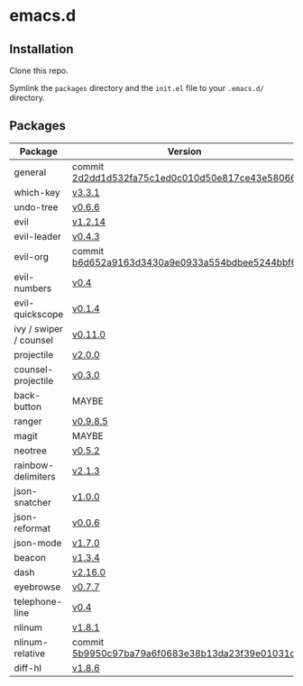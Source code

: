 * emacs.d

** Installation
Clone this repo.

Symlink the ~packages~ directory and the ~init.el~ file to your ~.emacs.d/~ directory.

** Packages
| Package                | Version                                         |
|------------------------+-------------------------------------------------|
| general                | commit [[https://github.com/noctuid/general.el/tree/2d2dd1d532fa75c1ed0c010d50e817ce43e58066][2d2dd1d532fa75c1ed0c010d50e817ce43e58066]] |
| which-key              | [[https://github.com/justbur/emacs-which-key/releases/tag/v3.3.1][v3.3.1]]                                          |
| undo-tree              | [[http://www.dr-qubit.org/undo-tree.html][v0.6.6]]                                          |
| evil                   | [[https://github.com/emacs-evil/evil/releases/tag/1.2.14][v1.2.14]]                                         |
| evil-leader            | [[https://github.com/cofi/evil-leader/releases/tag/0.4.3][v0.4.3]]                                          |
| evil-org               | commit [[https://github.com/Somelauw/evil-org-mode/tree/b6d652a9163d3430a9e0933a554bdbee5244bbf6][b6d652a9163d3430a9e0933a554bdbee5244bbf6]] |
| evil-numbers           | [[https://github.com/cofi/evil-numbers/releases/tag/0.4][v0.4]]                                            |
| evil-quickscope        | [[https://github.com/blorbx/evil-quickscope/releases/tag/v0.1.4][v0.1.4]]                                          |
| ivy / swiper / counsel | [[https://github.com/abo-abo/swiper/releases/tag/0.11.0][v0.11.0]]                                         |
| projectile             | [[https://github.com/bbatsov/projectile/releases/tag/v2.0.0][v2.0.0]]                                          |
| counsel-projectile     | [[https://github.com/ericdanan/counsel-projectile/releases/tag/0.3.0][v0.3.0]]                                          |
| back-button            | MAYBE                                           |
| ranger                 | [[https://github.com/ralesi/ranger.el/releases/tag/v0.9.8.5][v0.9.8.5]]                                        |
| magit                  | MAYBE                                           |
| neotree                | [[https://github.com/jaypei/emacs-neotree/releases/tag/0.5.2][v0.5.2]]                                          |
| rainbow-delimiters     | [[https://github.com/Fanael/rainbow-delimiters/releases/tag/2.1.3][v2.1.3]]                                          |
| json-snatcher          | [[https://github.com/Sterlingg/json-snatcher/releases/tag/1.0.0][v1.0.0]]                                          |
| json-reformat          | [[https://github.com/gongo/json-reformat/releases/tag/0.0.6][v0.0.6]]                                          |
| json-mode              | [[https://github.com/joshwnj/json-mode/releases/tag/v1.7.0][v1.7.0]]                                          |
| beacon                 | [[https://github.com/Malabarba/beacon/releases/tag/1.3.4][v1.3.4]]                                          |
| dash                   | [[https://github.com/magnars/dash.el/releases/tag/2.16.0][v2.16.0]]                                         |
| eyebrowse              | [[https://github.com/wasamasa/eyebrowse/releases/tag/0.7.7][v0.7.7]]                                          |
| telephone-line         | [[https://github.com/dbordak/telephone-line/releases/tag/0.4][v0.4]]                                            |
| nlinum                 | [[http://elpa.gnu.org/packages/nlinum.html][v1.8.1]]                                          |
| nlinum-relative        | commit [[https://github.com/xcodebuild/nlinum-relative/tree/5b9950c97ba79a6f0683e38b13da23f39e01031c][5b9950c97ba79a6f0683e38b13da23f39e01031c]] |
| diff-hl                | [[https://github.com/dgutov/diff-hl/releases/tag/1.8.6][v1.8.6]]                                          |
